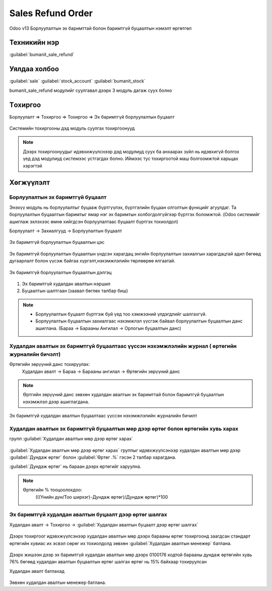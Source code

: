 Sales Refund Order
*******************

Odoo v13 Борлуулалтын эх баримттай болон баримтгүй буцаалтын нэмэлт өргөтгөл


Техникийн нэр
=============

:guilabel:`bumanit_sale_refund`



Уялдаа холбоо
=============

:guilabel:`sale`
:guilabel:`stock_account`
:guilabel:`bumanit_stock`


bumanit_sale_refund модулийг суулгавал дээрх 3 модуль дагаж суух болно


Tохиргоо
========
Борлуулалт => Тохиргоо => Тохиргоо => Эх баримтгүй борлуулалтын буцаалт



.. figure:: ../../../img/modules/bumanit_sale_refund/frame4.png
    :align: center

    Системийн тохиргооны дэд модуль суулгах тохиргоонууд

..  note::
    Дээрх тохиргоонуудыг идэвхижүүлснээр дэд модулиуд суух ба анхаарах зүйл нь идэвхигүй болгох үед дэд модулиуд
    системээс устгагдах болно. Иймээс тус тохиргоотой маш болгоомжтой харьцах хэрэгтэй



Хөгжүүлэлт
==========

Борлуулалтын эх баримтгүй буцаалт
----------------------------------


Энэхүү модуль нь борлуулалтыг буцааж бүртгүүлэх, бүртгэлийн буцаан олголтын функцийг агуулдаг.
Та борлуулалтын буцаалтын баримтыг ямар нэг эх баримтын холбогдолгүйгээр бүртгэх боломжтой.
(Odoo системийг ашиглаж эхлэхээс өмнө хийгдсэн борлуулалтаас буцаалт бүртгэх тохиолдол)

Борлуулалт -> Захиалгууд -> Борлуулалтын буцаалт

.. figure:: ../../../img/modules/bumanit_sale_refund/frame1.jpg
    :align: center

    Эх баримтгүй борлуулалтын буцаалтын цэс

Эх баримтгүй борлуулалтын буцаалтын үндсэн харагдац энгийн борлуулалтын захиалгын харагдацтай адил бөгөөд
дугаарлалт болон үүсэж байгаа хүргэлт,нэхэмжлэлийн төрлөөрөө ялгаатай.


.. figure:: ../../../img/modules/bumanit_sale_refund/frame3.png
    :align: center

    Эх баримтгүй борлуулалтын буцаалтын дэлгэц

1. Эх баримтгүй худалдан авалтын нэршил
2. Буцаалтын шалтгаан (заавал бөглөх талбар биш)

..  note::
    - Борлуулалтын буцаалт бүртгэж буй үед тоо хэмжээний үлдэгдлийг шалгахгүй.
    - Борлуулалтын буцаалтын захиалгаас нэхэмжлэл үүсгэж байвал борлуулалтын буцаалтын данс ашиглана. (Бараа -> Барааны Ангилал -> Орлогын буцаалтын данс)




Худалдан авалтын эх баримтгүй буцаалтаас үүссэн нэхэмжлэлийн журнал ( өртөгийн журналийн бичэлт)
------------------------------------------------------------------------------------------------

Өртөгийн зөрүүний данс тохируулах:
    Худалдан авалт -> Бараа -> Барааны ангилал -> Өртөгийн зөрүүний данс

.. figure::
    ../../../img/modules/bumanit_purchase_refund/frame8.png


.. note::
    Өртгийн зөрүүний данс зөвхөн худалдан авалтын эх баримттай болон баримтгүй буцаалтын нэхэмжлэл дээр ашиглагдана.

.. figure::
    ../../../img/modules/bumanit_purchase_refund/frame6.png

Эх баримтгүй худалдан авалтын буцаалтаас үүссэн нэхэмжлэлийн журналийн бичилт


Худалдан авалтын эх баримтгүй буцаалтын мөр дээр өртөг болон өртөгийн хувь харах
--------------------------------------------------------------------------------
групп :guilabel:`Худалдан авалтын мөр дээр өртөг харах`

.. figure::
    ../../../img/modules/bumanit_purchase_refund/frame3.png

:guilabel:`Худалдан авалтын мөр дээр өртөг харах` группыг идэвхжүүлсэнээр худалдан авалтын мөр дээр
:guilabel:`Дундаж өртөг` болон :guilabel:`Өртөг .%` гэсэн 2 талбар харагдана.

:guilabel:`Дундаж өртөг` нь бараан дээрх өртөгийг харуулна.

.. note::
    Өртөгийн % тооцоолохдоо:
       (((Үнийн дүн/Тоо ширхэг)-Дундаж өртөг)/Дундаж өртөг)*100



Эх баримтгүй худалдан авалтын буцаалт дээр өртөг шалгах
-------------------------------------------------------

Худалдан авалт -> Тохиргоо -> :guilabel:`Худалдан авалтын буцаалт дээр өртөг шалгах`

.. figure::
    ../../../img/modules/bumanit_purchase_refund/frame4.png

Дээрх тохиргоог идэвхжүүлсэнээр худалдан авалтын мөр дээрх барааны өртөг тохиргоонд заагдсан стандарт өртөгийн хувиас
их эсвэл сөрөг их тохиолдолд зөвхөн :guilabel:`Худалдан авалтын менежер` батлана.


.. figure::
    ../../../img/modules/bumanit_purchase_refund/frame5.png

Дээрх жишээн дээр эх баримтгүй худалдан авалтын мөр дээрх 0100176 кодтой барааны дундаж өртөгийн хувь 76% бөгөөд худалдан авалтын буцаалтын өртөг шалгах өртөг нь 15% байхаар тохируулсан

Худалдан авалт батлахад

.. figure::
    ../../../img/modules/bumanit_purchase_refund/frame7.png

Зөвхөн худалдан авалтын менежер батлана.



.. centered:: Гарын авлага боловсруулсан: Амарсанаа. А
